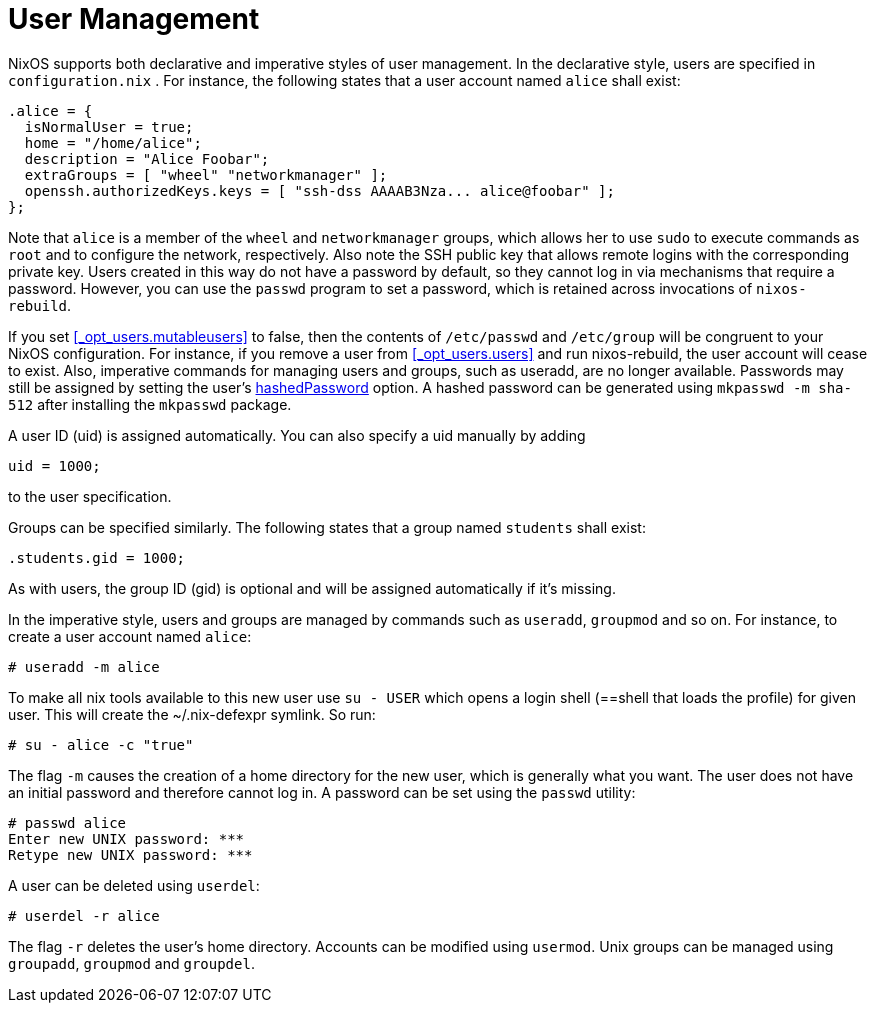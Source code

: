 [[_sec_user_management]]
= User Management
:doctype: book
:sectnums:
:toc: left
:icons: font
:experimental:
:sourcedir: .
:imagesdir: ./images


NixOS supports both declarative and imperative styles of user management.
In the declarative style, users are specified in [path]``configuration.nix``
.
For instance, the following states that a user account named `alice` shall exist: 
[source]
----

.alice = {
  isNormalUser = true;
  home = "/home/alice";
  description = "Alice Foobar";
  extraGroups = [ "wheel" "networkmanager" ];
  openssh.authorizedKeys.keys = [ "ssh-dss AAAAB3Nza... alice@foobar" ];
};
----

Note that `alice` is a member of the `wheel` and `networkmanager` groups, which allows her to use [command]``sudo`` to execute commands as `root` and to configure the network, respectively.
Also note the SSH public key that allows remote logins with the corresponding private key.
Users created in this way do not have a password by default, so they cannot log in via mechanisms that require a password.
However, you can use the [command]``passwd`` program to set a password, which is retained across invocations of [command]``nixos-rebuild``. 

If you set <<_opt_users.mutableusers>> to false, then the contents of `/etc/passwd` and `/etc/group` will be congruent to your NixOS configuration.
For instance, if you remove a user from <<_opt_users.users>> and run nixos-rebuild, the user account will cease to exist.
Also, imperative commands for managing users and groups, such as useradd, are no longer available.
Passwords may still be assigned by setting the user's <<_opt_users.users._name__.hashedpassword,hashedPassword>> option.
A hashed password can be generated using [command]``mkpasswd -m
  sha-512`` after installing the `mkpasswd` package. 

A user ID (uid) is assigned automatically.
You can also specify a uid manually by adding 
[source]
----

uid = 1000;
----

to the user specification. 

Groups can be specified similarly.
The following states that a group named `students` shall exist: 
[source]
----

.students.gid = 1000;
----

As with users, the group ID (gid) is optional and will be assigned automatically if it`'s missing. 

In the imperative style, users and groups are managed by commands such as [command]``useradd``, [command]``groupmod`` and so on.
For instance, to create a user account named ``alice``: 
----
# useradd -m alice
----

To make all nix tools available to this new user use `su - USER` which opens a login shell (==shell that loads the profile) for given user.
This will create the ~/.nix-defexpr symlink.
So run: 
----
# su - alice -c "true"
----

The flag [option]``-m`` causes the creation of a home directory for the new user, which is generally what you want.
The user does not have an initial password and therefore cannot log in.
A password can be set using the [command]``passwd`` utility: 
----
# passwd alice
Enter new UNIX password: ***
Retype new UNIX password: ***
----

A user can be deleted using [command]``userdel``: 
----
# userdel -r alice
----

The flag [option]``-r`` deletes the user`'s home directory.
Accounts can be modified using [command]``usermod``.
Unix groups can be managed using [command]``groupadd``, [command]``groupmod`` and [command]``groupdel``. 